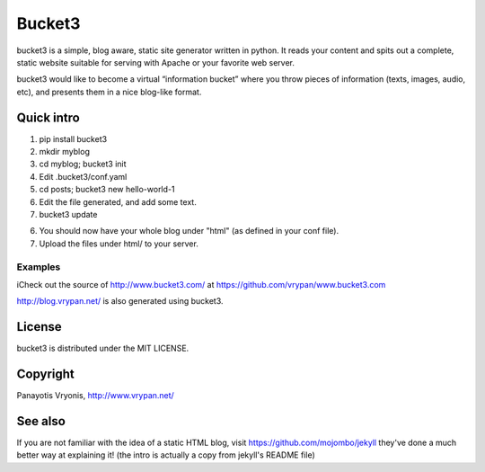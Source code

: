 ===========
Bucket3
===========

bucket3 is a simple, blog aware, static site generator written in python. It reads your content and spits out a complete, static website suitable for serving with Apache or your favorite web server.

bucket3 would like to become a virtual “information bucket” where you throw 
pieces of information (texts, images, audio, etc), and presents them in a nice 
blog-like format.

Quick intro
=========

1. pip install bucket3

2. mkdir myblog

3. cd myblog; bucket3 init

4. Edit .bucket3/conf.yaml

5. cd posts; bucket3 new hello-world-1 

6. Edit the file generated, and add some text.

7. bucket3 update

6. You should now have your whole blog under "html" (as defined in your conf file).

7. Upload the files under html/ to your server.

Examples
------------

iCheck out the source of http://www.bucket3.com/ at https://github.com/vrypan/www.bucket3.com

http://blog.vrypan.net/ is also generated using bucket3.

License
=========

bucket3 is distributed under the MIT LICENSE.

Copyright
=========

Panayotis Vryonis, http://www.vrypan.net/

See also
=========
If you are not familiar with the idea of a static HTML blog, visit https://github.com/mojombo/jekyll they've done a much better way at explaining it! (the intro is actually a copy from jekyll's README file)
